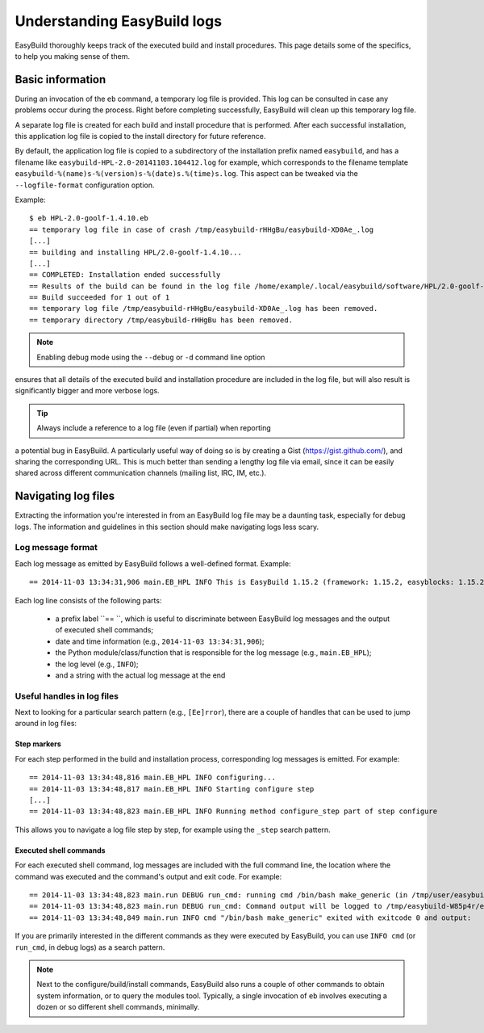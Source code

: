 

Understanding EasyBuild logs
=============================

EasyBuild thoroughly keeps track of the executed build and install procedures.
This page details some of the specifics, to help you making sense of them.


Basic information
-----------------

During an invocation of the ``eb`` command, a temporary log file is provided.
This log can be consulted in case any problems occur during the process.
Right before completing successfully, EasyBuild will clean up this temporary log file.

A separate log file is created for each build and install procedure that is performed.
After each successful installation, this application log file is copied to the install
directory for future reference.

By default, the application log file is copied to a subdirectory of the installation
prefix named ``easybuild``, and has a filename like
``easybuild-HPL-2.0-20141103.104412.log`` for example, which corresponds to the filename
template ``easybuild-%(name)s-%(version)s-%(date)s.%(time)s.log``.
This aspect can be tweaked via the ``--logfile-format`` configuration option.

Example::

  $ eb HPL-2.0-goolf-1.4.10.eb
  == temporary log file in case of crash /tmp/easybuild-rHHgBu/easybuild-XD0Ae_.log
  [...]
  == building and installing HPL/2.0-goolf-1.4.10...
  [...]
  == COMPLETED: Installation ended successfully
  == Results of the build can be found in the log file /home/example/.local/easybuild/software/HPL/2.0-goolf-1.4.10/easybuild/easybuild-HPL-2.0-20141103.104412.log
  == Build succeeded for 1 out of 1
  == temporary log file /tmp/easybuild-rHHgBu/easybuild-XD0Ae_.log has been removed.
  == temporary directory /tmp/easybuild-rHHgBu has been removed.


.. note:: Enabling debug mode using the ``--debug`` or ``-d`` command line option
ensures that all details of the executed build and installation procedure are included
in the log file, but will also result is significantly bigger and more verbose logs.

.. tip:: Always include a reference to a log file (even if partial) when reporting
a potential bug in EasyBuild. A particularly useful way of doing so is by creating
a Gist (https://gist.github.com/), and sharing the corresponding URL. This is much
better than sending a lengthy log file via email, since it can be easily shared across
different communication channels (mailing list, IRC, IM, etc.).


Navigating log files
--------------------

Extracting the information you're interested in from an EasyBuild log file
may be a daunting task, especially for debug logs. The information and guidelines
in this section should make navigating logs less scary.

Log message format
~~~~~~~~~~~~~~~~~~


Each log message as emitted by EasyBuild follows a well-defined format.
Example::

  == 2014-11-03 13:34:31,906 main.EB_HPL INFO This is EasyBuild 1.15.2 (framework: 1.15.2, easyblocks: 1.15.2) on host example.

Each log line consists of the following parts:

 * a prefix label ``== ``, which is useful to discriminate between EasyBuild log messages and the output of executed shell commands;
 * date and time information (e.g., ``2014-11-03 13:34:31,906``);
 * the Python module/class/function that is responsible for the log message (e.g., ``main.EB_HPL``);
 * the log level (e.g., ``INFO``);
 * and a string with the actual log message at the end

Useful handles in log files
~~~~~~~~~~~~~~~~~~~~~~~~~~~

Next to looking for a particular search pattern (e.g., ``[Ee]rror``),
there are a couple of handles that can be used to jump around in log files:

Step markers
^^^^^^^^^^^^

For each step performed in the build and installation process, corresponding log messages is emitted. For example::

  == 2014-11-03 13:34:48,816 main.EB_HPL INFO configuring...
  == 2014-11-03 13:34:48,817 main.EB_HPL INFO Starting configure step
  [...]
  == 2014-11-03 13:34:48,823 main.EB_HPL INFO Running method configure_step part of step configure


This allows you to navigate a log file step by step, for example using the ``_step`` search pattern.


Executed shell commands
^^^^^^^^^^^^^^^^^^^^^^^

For each executed shell command, log messages are included with the full command line,
the location where the command was executed and the command's output and exit code.
For example::

  == 2014-11-03 13:34:48,823 main.run DEBUG run_cmd: running cmd /bin/bash make_generic (in /tmp/user/easybuild_build/HPL/2.0/goolf-1.4.10/hpl-2.0/setup)
  == 2014-11-03 13:34:48,823 main.run DEBUG run_cmd: Command output will be logged to /tmp/easybuild-W85p4r/easybuild-run_cmd-XoJwMY.log
  == 2014-11-03 13:34:48,849 main.run INFO cmd "/bin/bash make_generic" exited with exitcode 0 and output:

If you are primarily interested in the different commands as they were executed by EasyBuild,
you can use ``INFO cmd`` (or ``run_cmd``, in debug logs) as a search pattern.

.. note:: Next to the configure/build/install commands, EasyBuild also runs
  a couple of other commands to obtain system information, or to query the modules tool.
  Typically, a single invocation of ``eb`` involves executing a dozen or so different shell commands, minimally.


